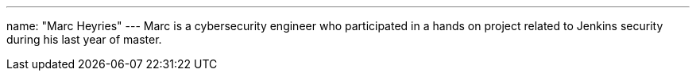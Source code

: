 ---
name: "Marc Heyries"
---
Marc is a cybersecurity engineer who participated in a hands on project related to Jenkins security during his last year of master.
